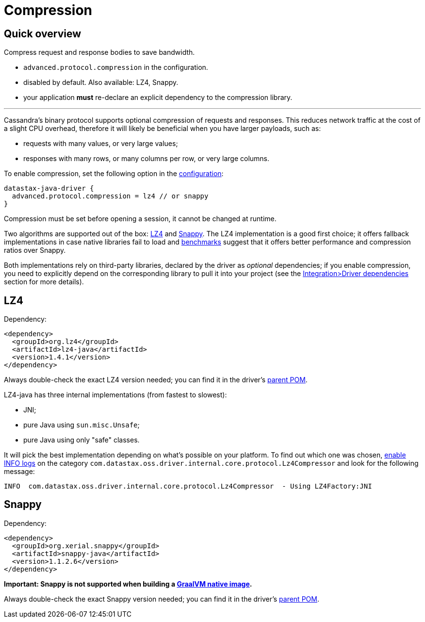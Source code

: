= Compression

== Quick overview

Compress request and response bodies to save bandwidth.

* `advanced.protocol.compression` in the configuration.
* disabled by default.
Also available: LZ4, Snappy.
* your application *must* re-declare an explicit dependency to the compression library.

'''

Cassandra's binary protocol supports optional compression of requests and responses.
This reduces network traffic at the cost of a slight CPU overhead, therefore it will likely be beneficial when you have larger payloads, such as:

* requests with many values, or very large values;
* responses with many rows, or many columns per row, or very large columns.

To enable compression, set the following option in the link:../configuration[configuration]:

----
datastax-java-driver {
  advanced.protocol.compression = lz4 // or snappy
}
----

Compression must be set before opening a session, it cannot be changed at runtime.

Two algorithms are supported out of the box: https://github.com/jpountz/lz4-java[LZ4] and http://google.github.io/snappy/[Snappy].
The LZ4 implementation is a good first choice;
it offers fallback implementations in case native libraries fail to load and http://java-performance.info/performance-general-compression/[benchmarks] suggest that it offers better performance and compression ratios over Snappy.

Both implementations rely on third-party libraries, declared by the driver as _optional_ dependencies;
if you enable compression, you need to explicitly depend on the corresponding library to pull it into your project (see the link:../integration/#driver-dependencies[Integration>Driver dependencies] section for more details).

== LZ4

Dependency:

[,xml]
----
<dependency>
  <groupId>org.lz4</groupId>
  <artifactId>lz4-java</artifactId>
  <version>1.4.1</version>
</dependency>
----

Always double-check the exact LZ4 version needed;
you can find it in the driver's https://search.maven.org/search?q=g:com.datastax.oss%20AND%20a:java-driver-parent&core=gav[parent POM].

LZ4-java has three internal implementations (from fastest to slowest):

* JNI;
* pure Java using `sun.misc.Unsafe`;
* pure Java using only "safe" classes.

It will pick the best implementation depending on what's possible on your platform.
To find out which one was chosen, link:../logging/[enable INFO logs] on the category `com.datastax.oss.driver.internal.core.protocol.Lz4Compressor` and look for the following message:

----
INFO  com.datastax.oss.driver.internal.core.protocol.Lz4Compressor  - Using LZ4Factory:JNI
----

== Snappy

Dependency:

[,xml]
----
<dependency>
  <groupId>org.xerial.snappy</groupId>
  <artifactId>snappy-java</artifactId>
  <version>1.1.2.6</version>
</dependency>
----

*Important: Snappy is not supported when building a link:../graalvm[GraalVM native image].*

Always double-check the exact Snappy version needed;
you can find it in the driver's https://search.maven.org/search?q=g:com.datastax.oss%20AND%20a:java-driver-parent&core=gav[parent POM].
